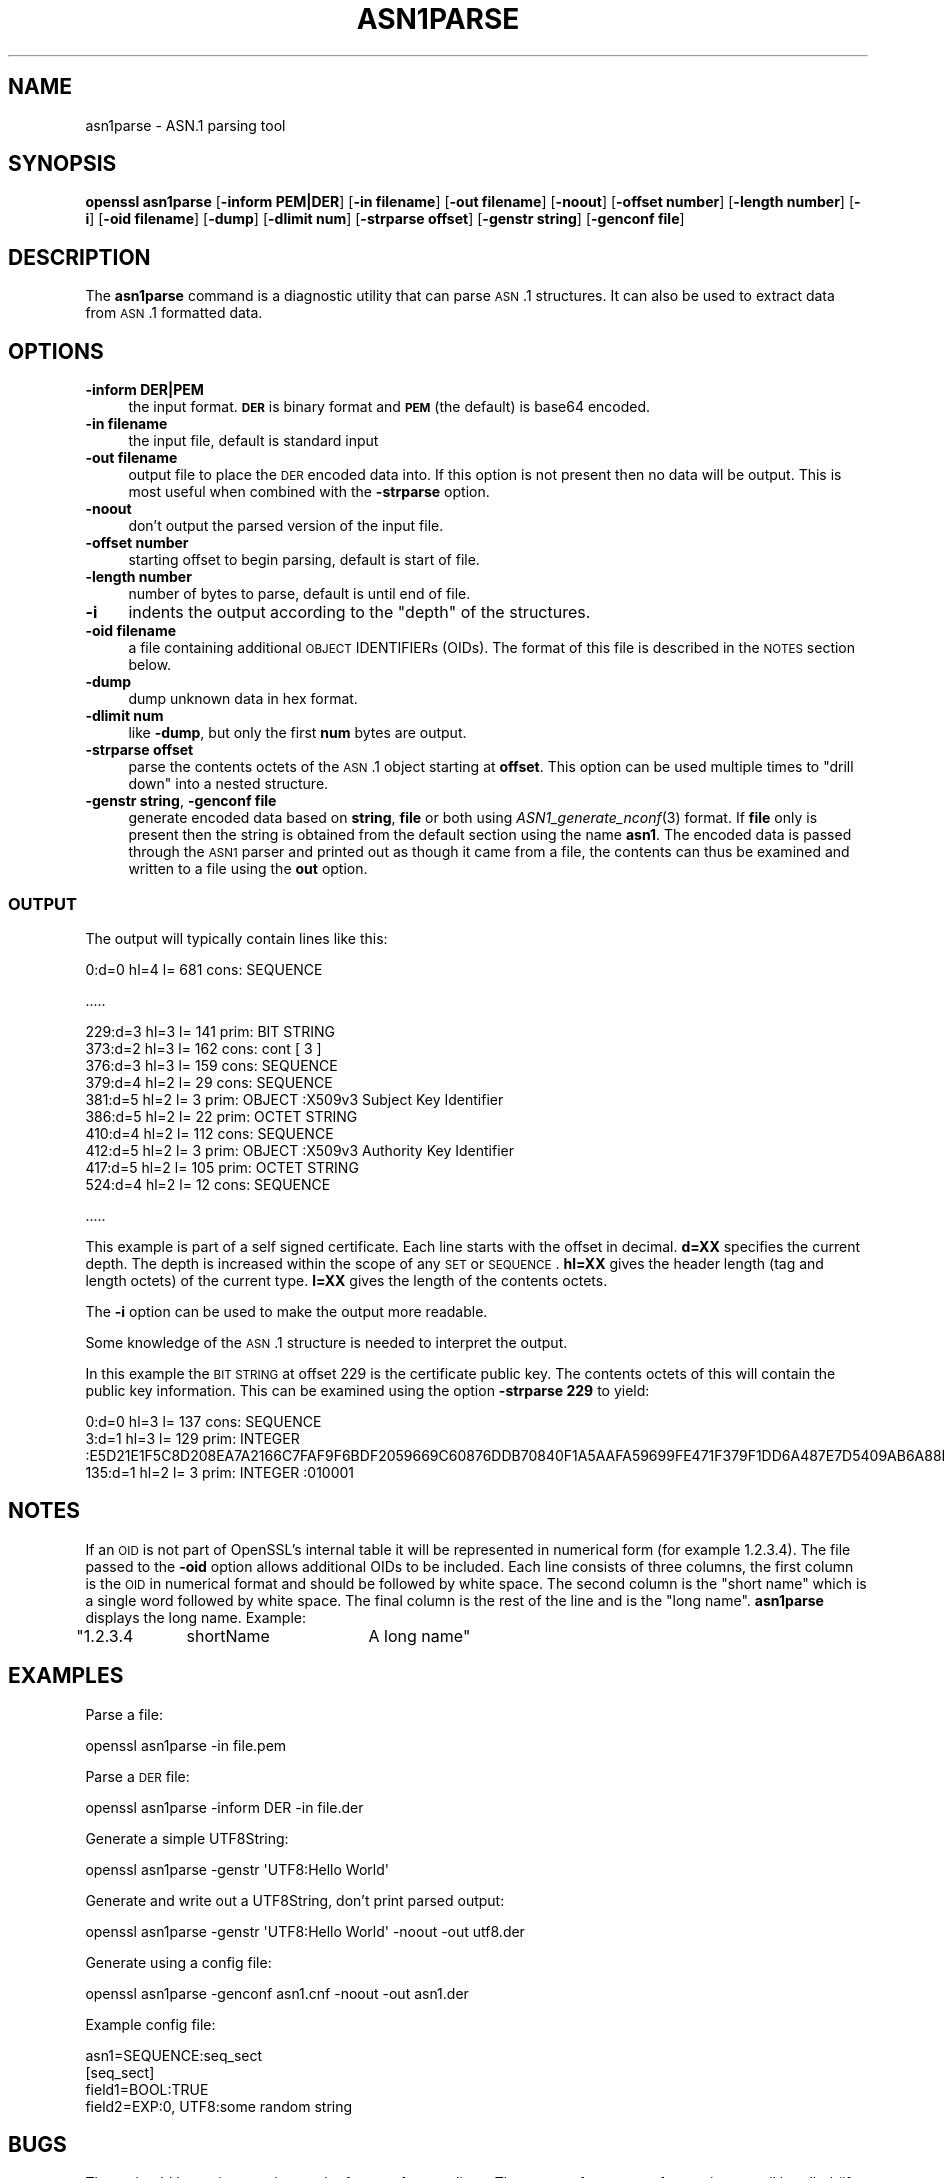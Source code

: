 .\" Automatically generated by Pod::Man 2.25 (Pod::Simple 3.20)
.\"
.\" Standard preamble:
.\" ========================================================================
.de Sp \" Vertical space (when we can't use .PP)
.if t .sp .5v
.if n .sp
..
.de Vb \" Begin verbatim text
.ft CW
.nf
.ne \\$1
..
.de Ve \" End verbatim text
.ft R
.fi
..
.\" Set up some character translations and predefined strings.  \*(-- will
.\" give an unbreakable dash, \*(PI will give pi, \*(L" will give a left
.\" double quote, and \*(R" will give a right double quote.  \*(C+ will
.\" give a nicer C++.  Capital omega is used to do unbreakable dashes and
.\" therefore won't be available.  \*(C` and \*(C' expand to `' in nroff,
.\" nothing in troff, for use with C<>.
.tr \(*W-
.ds C+ C\v'-.1v'\h'-1p'\s-2+\h'-1p'+\s0\v'.1v'\h'-1p'
.ie n \{\
.    ds -- \(*W-
.    ds PI pi
.    if (\n(.H=4u)&(1m=24u) .ds -- \(*W\h'-12u'\(*W\h'-12u'-\" diablo 10 pitch
.    if (\n(.H=4u)&(1m=20u) .ds -- \(*W\h'-12u'\(*W\h'-8u'-\"  diablo 12 pitch
.    ds L" ""
.    ds R" ""
.    ds C` ""
.    ds C' ""
'br\}
.el\{\
.    ds -- \|\(em\|
.    ds PI \(*p
.    ds L" ``
.    ds R" ''
'br\}
.\"
.\" Escape single quotes in literal strings from groff's Unicode transform.
.ie \n(.g .ds Aq \(aq
.el       .ds Aq '
.\"
.\" If the F register is turned on, we'll generate index entries on stderr for
.\" titles (.TH), headers (.SH), subsections (.SS), items (.Ip), and index
.\" entries marked with X<> in POD.  Of course, you'll have to process the
.\" output yourself in some meaningful fashion.
.ie \nF \{\
.    de IX
.    tm Index:\\$1\t\\n%\t"\\$2"
..
.    nr % 0
.    rr F
.\}
.el \{\
.    de IX
..
.\}
.\"
.\" Accent mark definitions (@(#)ms.acc 1.5 88/02/08 SMI; from UCB 4.2).
.\" Fear.  Run.  Save yourself.  No user-serviceable parts.
.    \" fudge factors for nroff and troff
.if n \{\
.    ds #H 0
.    ds #V .8m
.    ds #F .3m
.    ds #[ \f1
.    ds #] \fP
.\}
.if t \{\
.    ds #H ((1u-(\\\\n(.fu%2u))*.13m)
.    ds #V .6m
.    ds #F 0
.    ds #[ \&
.    ds #] \&
.\}
.    \" simple accents for nroff and troff
.if n \{\
.    ds ' \&
.    ds ` \&
.    ds ^ \&
.    ds , \&
.    ds ~ ~
.    ds /
.\}
.if t \{\
.    ds ' \\k:\h'-(\\n(.wu*8/10-\*(#H)'\'\h"|\\n:u"
.    ds ` \\k:\h'-(\\n(.wu*8/10-\*(#H)'\`\h'|\\n:u'
.    ds ^ \\k:\h'-(\\n(.wu*10/11-\*(#H)'^\h'|\\n:u'
.    ds , \\k:\h'-(\\n(.wu*8/10)',\h'|\\n:u'
.    ds ~ \\k:\h'-(\\n(.wu-\*(#H-.1m)'~\h'|\\n:u'
.    ds / \\k:\h'-(\\n(.wu*8/10-\*(#H)'\z\(sl\h'|\\n:u'
.\}
.    \" troff and (daisy-wheel) nroff accents
.ds : \\k:\h'-(\\n(.wu*8/10-\*(#H+.1m+\*(#F)'\v'-\*(#V'\z.\h'.2m+\*(#F'.\h'|\\n:u'\v'\*(#V'
.ds 8 \h'\*(#H'\(*b\h'-\*(#H'
.ds o \\k:\h'-(\\n(.wu+\w'\(de'u-\*(#H)/2u'\v'-.3n'\*(#[\z\(de\v'.3n'\h'|\\n:u'\*(#]
.ds d- \h'\*(#H'\(pd\h'-\w'~'u'\v'-.25m'\f2\(hy\fP\v'.25m'\h'-\*(#H'
.ds D- D\\k:\h'-\w'D'u'\v'-.11m'\z\(hy\v'.11m'\h'|\\n:u'
.ds th \*(#[\v'.3m'\s+1I\s-1\v'-.3m'\h'-(\w'I'u*2/3)'\s-1o\s+1\*(#]
.ds Th \*(#[\s+2I\s-2\h'-\w'I'u*3/5'\v'-.3m'o\v'.3m'\*(#]
.ds ae a\h'-(\w'a'u*4/10)'e
.ds Ae A\h'-(\w'A'u*4/10)'E
.    \" corrections for vroff
.if v .ds ~ \\k:\h'-(\\n(.wu*9/10-\*(#H)'\s-2\u~\d\s+2\h'|\\n:u'
.if v .ds ^ \\k:\h'-(\\n(.wu*10/11-\*(#H)'\v'-.4m'^\v'.4m'\h'|\\n:u'
.    \" for low resolution devices (crt and lpr)
.if \n(.H>23 .if \n(.V>19 \
\{\
.    ds : e
.    ds 8 ss
.    ds o a
.    ds d- d\h'-1'\(ga
.    ds D- D\h'-1'\(hy
.    ds th \o'bp'
.    ds Th \o'LP'
.    ds ae ae
.    ds Ae AE
.\}
.rm #[ #] #H #V #F C
.\" ========================================================================
.\"
.IX Title "ASN1PARSE 1"
.TH ASN1PARSE 1 "2015-01-15" "1.0.1l" "OpenSSL"
.\" For nroff, turn off justification.  Always turn off hyphenation; it makes
.\" way too many mistakes in technical documents.
.if n .ad l
.nh
.SH "NAME"
asn1parse \- ASN.1 parsing tool
.SH "SYNOPSIS"
.IX Header "SYNOPSIS"
\&\fBopenssl\fR \fBasn1parse\fR
[\fB\-inform PEM|DER\fR]
[\fB\-in filename\fR]
[\fB\-out filename\fR]
[\fB\-noout\fR]
[\fB\-offset number\fR]
[\fB\-length number\fR]
[\fB\-i\fR]
[\fB\-oid filename\fR]
[\fB\-dump\fR]
[\fB\-dlimit num\fR]
[\fB\-strparse offset\fR]
[\fB\-genstr string\fR]
[\fB\-genconf file\fR]
.SH "DESCRIPTION"
.IX Header "DESCRIPTION"
The \fBasn1parse\fR command is a diagnostic utility that can parse \s-1ASN\s0.1
structures. It can also be used to extract data from \s-1ASN\s0.1 formatted data.
.SH "OPTIONS"
.IX Header "OPTIONS"
.IP "\fB\-inform\fR \fBDER|PEM\fR" 4
.IX Item "-inform DER|PEM"
the input format. \fB\s-1DER\s0\fR is binary format and \fB\s-1PEM\s0\fR (the default) is base64
encoded.
.IP "\fB\-in filename\fR" 4
.IX Item "-in filename"
the input file, default is standard input
.IP "\fB\-out filename\fR" 4
.IX Item "-out filename"
output file to place the \s-1DER\s0 encoded data into. If this
option is not present then no data will be output. This is most useful when
combined with the \fB\-strparse\fR option.
.IP "\fB\-noout\fR" 4
.IX Item "-noout"
don't output the parsed version of the input file.
.IP "\fB\-offset number\fR" 4
.IX Item "-offset number"
starting offset to begin parsing, default is start of file.
.IP "\fB\-length number\fR" 4
.IX Item "-length number"
number of bytes to parse, default is until end of file.
.IP "\fB\-i\fR" 4
.IX Item "-i"
indents the output according to the \*(L"depth\*(R" of the structures.
.IP "\fB\-oid filename\fR" 4
.IX Item "-oid filename"
a file containing additional \s-1OBJECT\s0 IDENTIFIERs (OIDs). The format of this
file is described in the \s-1NOTES\s0 section below.
.IP "\fB\-dump\fR" 4
.IX Item "-dump"
dump unknown data in hex format.
.IP "\fB\-dlimit num\fR" 4
.IX Item "-dlimit num"
like \fB\-dump\fR, but only the first \fBnum\fR bytes are output.
.IP "\fB\-strparse offset\fR" 4
.IX Item "-strparse offset"
parse the contents octets of the \s-1ASN\s0.1 object starting at \fBoffset\fR. This
option can be used multiple times to \*(L"drill down\*(R" into a nested structure.
.IP "\fB\-genstr string\fR, \fB\-genconf file\fR" 4
.IX Item "-genstr string, -genconf file"
generate encoded data based on \fBstring\fR, \fBfile\fR or both using
\&\fIASN1_generate_nconf\fR\|(3) format. If \fBfile\fR only is
present then the string is obtained from the default section using the name
\&\fBasn1\fR. The encoded data is passed through the \s-1ASN1\s0 parser and printed out as
though it came from a file, the contents can thus be examined and written to a
file using the \fBout\fR option.
.SS "\s-1OUTPUT\s0"
.IX Subsection "OUTPUT"
The output will typically contain lines like this:
.PP
.Vb 1
\&  0:d=0  hl=4 l= 681 cons: SEQUENCE
.Ve
.PP
\&.....
.PP
.Vb 10
\&  229:d=3  hl=3 l= 141 prim: BIT STRING        
\&  373:d=2  hl=3 l= 162 cons: cont [ 3 ]        
\&  376:d=3  hl=3 l= 159 cons: SEQUENCE          
\&  379:d=4  hl=2 l=  29 cons: SEQUENCE          
\&  381:d=5  hl=2 l=   3 prim: OBJECT            :X509v3 Subject Key Identifier
\&  386:d=5  hl=2 l=  22 prim: OCTET STRING      
\&  410:d=4  hl=2 l= 112 cons: SEQUENCE          
\&  412:d=5  hl=2 l=   3 prim: OBJECT            :X509v3 Authority Key Identifier
\&  417:d=5  hl=2 l= 105 prim: OCTET STRING      
\&  524:d=4  hl=2 l=  12 cons: SEQUENCE
.Ve
.PP
\&.....
.PP
This example is part of a self signed certificate. Each line starts with the
offset in decimal. \fBd=XX\fR specifies the current depth. The depth is increased
within the scope of any \s-1SET\s0 or \s-1SEQUENCE\s0. \fBhl=XX\fR gives the header length
(tag and length octets) of the current type. \fBl=XX\fR gives the length of
the contents octets.
.PP
The \fB\-i\fR option can be used to make the output more readable.
.PP
Some knowledge of the \s-1ASN\s0.1 structure is needed to interpret the output.
.PP
In this example the \s-1BIT\s0 \s-1STRING\s0 at offset 229 is the certificate public key.
The contents octets of this will contain the public key information. This can
be examined using the option \fB\-strparse 229\fR to yield:
.PP
.Vb 3
\&    0:d=0  hl=3 l= 137 cons: SEQUENCE          
\&    3:d=1  hl=3 l= 129 prim: INTEGER           :E5D21E1F5C8D208EA7A2166C7FAF9F6BDF2059669C60876DDB70840F1A5AAFA59699FE471F379F1DD6A487E7D5409AB6A88D4A9746E24B91D8CF55DB3521015460C8EDE44EE8A4189F7A7BE77D6CD3A9AF2696F486855CF58BF0EDF2B4068058C7A947F52548DDF7E15E96B385F86422BEA9064A3EE9E1158A56E4A6F47E5897
\&  135:d=1  hl=2 l=   3 prim: INTEGER           :010001
.Ve
.SH "NOTES"
.IX Header "NOTES"
If an \s-1OID\s0 is not part of OpenSSL's internal table it will be represented in
numerical form (for example 1.2.3.4). The file passed to the \fB\-oid\fR option 
allows additional OIDs to be included. Each line consists of three columns,
the first column is the \s-1OID\s0 in numerical format and should be followed by white
space. The second column is the \*(L"short name\*(R" which is a single word followed
by white space. The final column is the rest of the line and is the
\&\*(L"long name\*(R". \fBasn1parse\fR displays the long name. Example:
.PP
\&\f(CW\*(C`1.2.3.4	shortName	A long name\*(C'\fR
.SH "EXAMPLES"
.IX Header "EXAMPLES"
Parse a file:
.PP
.Vb 1
\& openssl asn1parse \-in file.pem
.Ve
.PP
Parse a \s-1DER\s0 file:
.PP
.Vb 1
\& openssl asn1parse \-inform DER \-in file.der
.Ve
.PP
Generate a simple UTF8String:
.PP
.Vb 1
\& openssl asn1parse \-genstr \*(AqUTF8:Hello World\*(Aq
.Ve
.PP
Generate and write out a UTF8String, don't print parsed output:
.PP
.Vb 1
\& openssl asn1parse \-genstr \*(AqUTF8:Hello World\*(Aq \-noout \-out utf8.der
.Ve
.PP
Generate using a config file:
.PP
.Vb 1
\& openssl asn1parse \-genconf asn1.cnf \-noout \-out asn1.der
.Ve
.PP
Example config file:
.PP
.Vb 1
\& asn1=SEQUENCE:seq_sect
\&
\& [seq_sect]
\&
\& field1=BOOL:TRUE
\& field2=EXP:0, UTF8:some random string
.Ve
.SH "BUGS"
.IX Header "BUGS"
There should be options to change the format of output lines. The output of some
\&\s-1ASN\s0.1 types is not well handled (if at all).
.SH "SEE ALSO"
.IX Header "SEE ALSO"
\&\fIASN1_generate_nconf\fR\|(3)
